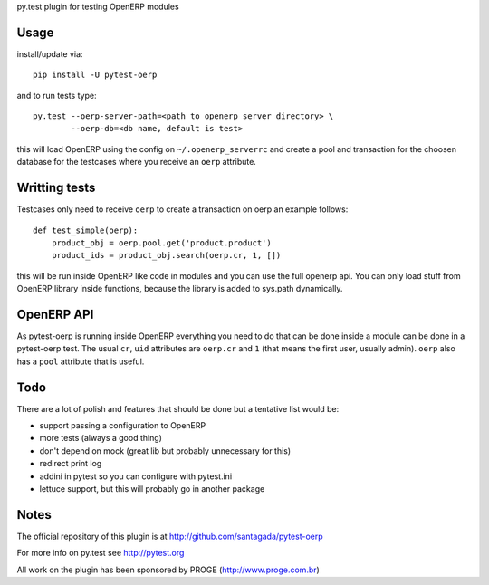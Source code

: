 py.test plugin for testing OpenERP modules

Usage
-----

install/update via::

    pip install -U pytest-oerp

and to run tests type::

    py.test --oerp-server-path=<path to openerp server directory> \
            --oerp-db=<db name, default is test>

this will load OpenERP using the config on ``~/.openerp_serverrc`` and create a pool and transaction for the choosen database for the testcases where you receive an ``oerp`` attribute.

Writting tests
--------------

Testcases only need to receive ``oerp`` to create a transaction on oerp an example follows::

    def test_simple(oerp):
        product_obj = oerp.pool.get('product.product')
        product_ids = product_obj.search(oerp.cr, 1, [])

this will be run inside OpenERP like code in modules and you can use the full openerp api. You can only load stuff from OpenERP library inside functions, because the library is added to sys.path dynamically.

OpenERP API
-----------

As pytest-oerp is running inside OpenERP everything you need to do that can be done inside a module can be done in a pytest-oerp test. The usual ``cr``, ``uid`` attributes are ``oerp.cr`` and ``1`` (that means the first user, usually admin). ``oerp`` also has a ``pool`` attribute that is useful.

Todo
----

There are a lot of polish and features that should be done but a tentative list would be:

- support passing a configuration to OpenERP
- more tests (always a good thing)
- don't depend on mock (great lib but probably unnecessary for this)
- redirect print log
- addini in pytest so you can configure with pytest.ini
- lettuce support, but this will probably go in another package


Notes
-----

The official repository of this plugin is at http://github.com/santagada/pytest-oerp

For more info on py.test see http://pytest.org

All work on the plugin has been sponsored by PROGE (http://www.proge.com.br)
